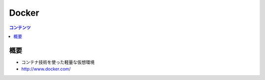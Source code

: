 ==========================================
Docker
==========================================

.. contents:: コンテンツ
   :depth: 3
   :local:

概要
==========

* コンテナ技術を使った軽量な仮想環境
* http://www.docker.com/